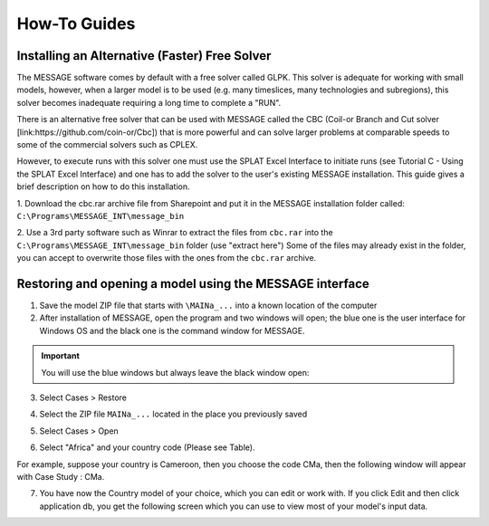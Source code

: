 .. role:: inputcell
    :class: inputcell
.. role:: interfacecell
    :class: interfacecell
.. role:: button
    :class: button

How-To Guides
=============

.. _install_solver:

Installing an Alternative (Faster) Free Solver
----------------------------------------------

The MESSAGE software comes by default with a free solver called GLPK. This solver is adequate for working with small models, however, when a larger model is to be used (e.g. many timeslices, many technologies and subregions), this solver becomes inadequate requiring a long time to complete a "RUN".

There is an alternative free solver that can be used with MESSAGE called the CBC (Coil-or Branch and Cut solver [link:https://github.com/coin-or/Cbc]) that is more powerful and can solve larger problems at comparable speeds to some of the commercial solvers such as CPLEX.

However, to execute runs with this solver one must use the SPLAT Excel Interface to initiate runs (see Tutorial C - Using the SPLAT Excel Interface) and one has to add the solver to the user's existing MESSAGE installation. This guide gives a brief description on how to do this installation.

1. Download the cbc.rar archive file from Sharepoint and put it in the MESSAGE installation folder called:
``C:\Programs\MESSAGE_INT\message_bin``

.. image:: how_to_1.PNG


2. Use a 3rd party software such as Winrar to extract the files from ``cbc.rar`` into the ``C:\Programs\MESSAGE_INT\message_bin`` folder (use "extract here")
Some of the files may already exist in the folder, you can accept to overwrite those files with the ones from the ``cbc.rar`` archive.


.. _using_message:

Restoring and opening a model using the MESSAGE interface
----------------------------------------------------------

1. Save the model ZIP file that starts with ``\MAINa_...`` into a known location of the computer

2. After installation of MESSAGE, open the program and two windows will open; the blue one is the user interface for Windows OS and the black one is the command window for MESSAGE.

.. important::

    You will use the blue windows but always leave the black window open:

.. image:: how_to_using_message_1.png

.. image:: how_to_using_message_2.png

3. Select :button:`Cases` > :button:`Restore`

.. image:: how_to_using_message_3.png

4. Select the ZIP file ``MAINa_...`` located in the place you previously saved

.. image:: how_to_using_message_4.png

5. Select :button:`Cases` > :button:`Open`

.. image:: how_to_using_message_5.png

.. image:: how_to_using_message_6.png

6. Select "Africa" and your country code (Please see Table).

.. image:: how_to_using_message_9.png

For example, suppose your country is Cameroon, then you choose the code CMa, then the following window will appear with Case Study : CMa.

.. image:: how_to_using_message_7.png

.. image:: how_to_using_message_8.png

7. You have now the Country model of your choice, which you can edit or work with. If you click :button:`Edit` and then click :button:`application db`, you get the following screen which you can use to view most of your model's input data.

.. image:: how_to_using_message_10.png
